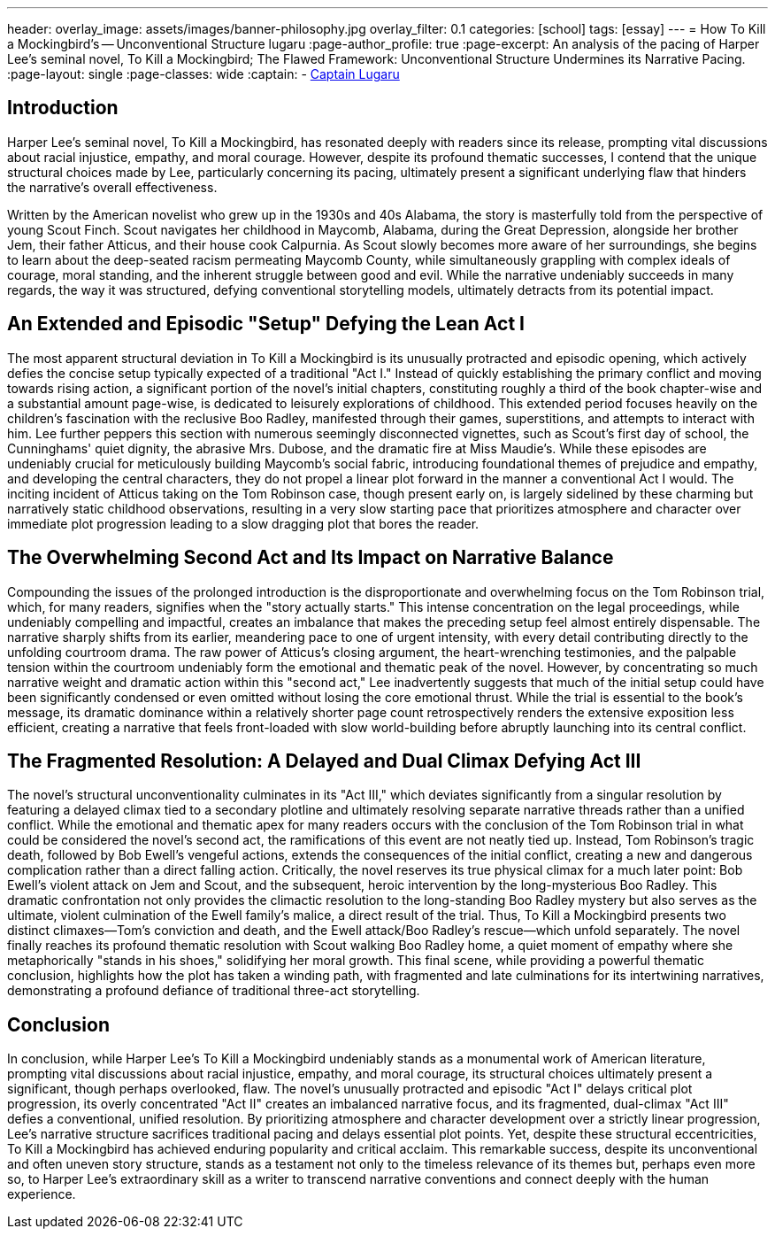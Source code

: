 ---
header:
  overlay_image: assets/images/banner-philosophy.jpg
  overlay_filter: 0.1
categories: [school]
tags: [essay]
---
= How To Kill a Mockingbird's -- Unconventional Structure
lugaru
:page-author_profile: true
:page-excerpt: An analysis of the pacing of Harper Lee's seminal novel, To Kill a Mockingbird; The Flawed Framework: Unconventional Structure Undermines its Narrative Pacing.
:page-layout: single
:page-classes: wide
:captain: -&nbsp;https://github.com/CaptainLugaru[Captain Lugaru,window=_blank]



== Introduction
Harper Lee's seminal novel, To Kill a Mockingbird, has resonated deeply with readers since its release, prompting vital discussions about racial injustice, empathy, and moral courage. However, despite its profound thematic successes, I contend that the unique structural choices made by Lee, particularly concerning its pacing, ultimately present a significant underlying flaw that hinders the narrative's overall effectiveness.

Written by the American novelist who grew up in the 1930s and 40s Alabama, the story is masterfully told from the perspective of young Scout Finch. Scout navigates her childhood in Maycomb, Alabama, during the Great Depression, alongside her brother Jem, their father Atticus, and their house cook Calpurnia. As Scout slowly becomes more aware of her surroundings, she begins to learn about the deep-seated racism permeating Maycomb County, while simultaneously grappling with complex ideals of courage, moral standing, and the inherent struggle between good and evil. While the narrative undeniably succeeds in many regards, the way it was structured, defying conventional storytelling models, ultimately detracts from its potential impact.

== An Extended and Episodic "Setup" Defying the Lean Act I
The most apparent structural deviation in To Kill a Mockingbird is its unusually protracted and episodic opening, which actively defies the concise setup typically expected of a traditional "Act I." Instead of quickly establishing the primary conflict and moving towards rising action, a significant portion of the novel's initial chapters, constituting roughly a third of the book chapter-wise and a substantial amount page-wise, is dedicated to leisurely explorations of childhood. This extended period focuses heavily on the children's fascination with the reclusive Boo Radley, manifested through their games, superstitions, and attempts to interact with him. Lee further peppers this section with numerous seemingly disconnected vignettes, such as Scout's first day of school, the Cunninghams' quiet dignity, the abrasive Mrs. Dubose, and the dramatic fire at Miss Maudie's. While these episodes are undeniably crucial for meticulously building Maycomb's social fabric, introducing foundational themes of prejudice and empathy, and developing the central characters, they do not propel a linear plot forward in the manner a conventional Act I would. The inciting incident of Atticus taking on the Tom Robinson case, though present early on, is largely sidelined by these charming but narratively static childhood observations, resulting in a very slow starting pace that prioritizes atmosphere and character over immediate plot progression leading to a slow dragging plot that bores the reader.

== The Overwhelming Second Act and Its Impact on Narrative Balance
Compounding the issues of the prolonged introduction is the disproportionate and overwhelming focus on the Tom Robinson trial, which, for many readers, signifies when the "story actually starts." This intense concentration on the legal proceedings, while undeniably compelling and impactful, creates an imbalance that makes the preceding setup feel almost entirely dispensable. The narrative sharply shifts from its earlier, meandering pace to one of urgent intensity, with every detail contributing directly to the unfolding courtroom drama. The raw power of Atticus's closing argument, the heart-wrenching testimonies, and the palpable tension within the courtroom undeniably form the emotional and thematic peak of the novel. However, by concentrating so much narrative weight and dramatic action within this "second act," Lee inadvertently suggests that much of the initial setup could have been significantly condensed or even omitted without losing the core emotional thrust. While the trial is essential to the book's message, its dramatic dominance within a relatively shorter page count retrospectively renders the extensive exposition less efficient, creating a narrative that feels front-loaded with slow world-building before abruptly launching into its central conflict.

== The Fragmented Resolution: A Delayed and Dual Climax Defying Act III
The novel's structural unconventionality culminates in its "Act III," which deviates significantly from a singular resolution by featuring a delayed climax tied to a secondary plotline and ultimately resolving separate narrative threads rather than a unified conflict. While the emotional and thematic apex for many readers occurs with the conclusion of the Tom Robinson trial in what could be considered the novel's second act, the ramifications of this event are not neatly tied up. Instead, Tom Robinson's tragic death, followed by Bob Ewell's vengeful actions, extends the consequences of the initial conflict, creating a new and dangerous complication rather than a direct falling action. Critically, the novel reserves its true physical climax for a much later point: Bob Ewell's violent attack on Jem and Scout, and the subsequent, heroic intervention by the long-mysterious Boo Radley. This dramatic confrontation not only provides the climactic resolution to the long-standing Boo Radley mystery but also serves as the ultimate, violent culmination of the Ewell family's malice, a direct result of the trial. Thus, To Kill a Mockingbird presents two distinct climaxes—Tom's conviction and death, and the Ewell attack/Boo Radley's rescue—which unfold separately. The novel finally reaches its profound thematic resolution with Scout walking Boo Radley home, a quiet moment of empathy where she metaphorically "stands in his shoes," solidifying her moral growth. This final scene, while providing a powerful thematic conclusion, highlights how the plot has taken a winding path, with fragmented and late culminations for its intertwining narratives, demonstrating a profound defiance of traditional three-act storytelling.

== Conclusion
In conclusion, while Harper Lee's To Kill a Mockingbird undeniably stands as a monumental work of American literature, prompting vital discussions about racial injustice, empathy, and moral courage, its structural choices ultimately present a significant, though perhaps overlooked, flaw. The novel's unusually protracted and episodic "Act I" delays critical plot progression, its overly concentrated "Act II" creates an imbalanced narrative focus, and its fragmented, dual-climax "Act III" defies a conventional, unified resolution. By prioritizing atmosphere and character development over a strictly linear progression, Lee's narrative structure sacrifices traditional pacing and delays essential plot points. Yet, despite these structural eccentricities, To Kill a Mockingbird has achieved enduring popularity and critical acclaim. This remarkable success, despite its unconventional and often uneven story structure, stands as a testament not only to the timeless relevance of its themes but, perhaps even more so, to Harper Lee's extraordinary skill as a writer to transcend narrative conventions and connect deeply with the human experience.